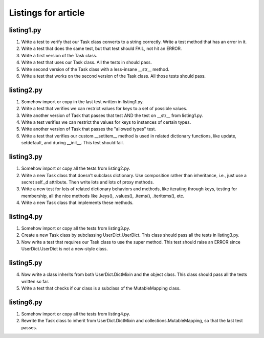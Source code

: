 ++++++++++++++++++++
Listings for article
++++++++++++++++++++


listing1.py
===========

1.  Write a test to verify that our Task class converts to a string
    correctly.  Write a test method that has an error in it.

2.  Write a test that does the same test, but that test should FAIL, not
    hit an ERROR.

3.  Write a first version of the Task class.

4.  Write a test that uses our Task class.  All the tests in should
    pass.

5.  Write second version of the Task class with a less-insane __str__
    method.

6.  Write a test that works on the second version of the Task class.
    All those tests should pass.


listing2.py
===========

1.  Somehow import or copy in the last test written in listing1.py.

2.  Write a test that verifies we can restrict values for keys to a
    set of possible values.

3.  Write another version of Task that passes that test AND the test on
    __str__ from listing1.py.

4.  Write a test verifies we can restrict the values for keys to
    instances of certain types.

5.  Write another version of Task that passes the "allowed types" test.

6.  Write a test that verifies our custom __setitem__ method is used in
    related dictionary functions, like update, setdefault, and during
    __init__.   This test should fail.


listing3.py
===========

1.  Somehow import or copy all the tests from listing2.py.

2.  Write a new Task class that doesn't subclass dictionary.  Use
    composition rather than inheritance, i.e., just use a secret self._d
    attribute.  Then write lots and lots of proxy methods.

3.  Write a new test for lots of related dictionary behaviors and
    methods, like iterating through keys, testing for membership, all
    the nice methods like .keys(), .values(), .items(), .iteritems(),
    etc.

4.  Write a new Task class that implements these methods.

listing4.py
===========

1.  Somehow import or copy all the tests from listing3.py.

2.  Create a new Task class by subclassing UserDict.UserDict.  This
    class should pass all the tests in listing3.py.

3.  Now write a test that requires our Task class to use the super
    method.  This test should raise an ERROR since UserDict.UserDict is
    not a new-style class.

listing5.py
===========

4.  Now write a class inherits from both UserDict.DictMixin and the
    object class.  This class should pass all the tests written so far.

5.  Write a test that checks if our class is a subclass of
    the MutableMapping class.

listing6.py
===========

1.  Somehow import or copy all the tests from listing4.py.

2.  Rewrite the Task class to inherit from UserDict.DictMixin and
    collections.MutableMapping, so that the last test passes.









